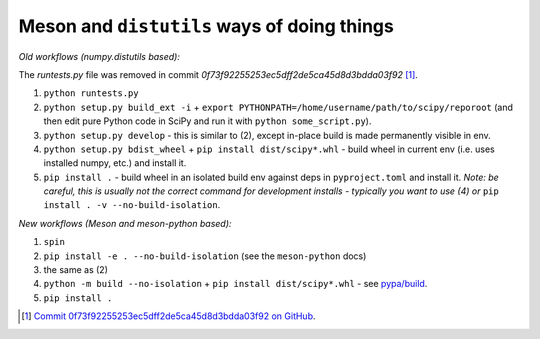 .. _distutils-meson-equivalents:

Meson and ``distutils`` ways of doing things
--------------------------------------------

*Old workflows (numpy.distutils based):*

The `runtests.py` file was removed in commit `0f73f92255253ec5dff2de5ca45d8d3bdda03f92` [#]_.

1. ``python runtests.py``
2. ``python setup.py build_ext -i`` + ``export
   PYTHONPATH=/home/username/path/to/scipy/reporoot`` (and then edit pure
   Python code in SciPy and run it with ``python some_script.py``).
3. ``python setup.py develop`` - this is similar to (2), except in-place build
   is made permanently visible in env.
4. ``python setup.py bdist_wheel`` + ``pip install dist/scipy*.whl`` - build
   wheel in current env (i.e. uses installed numpy, etc.) and install it.
5. ``pip install .`` - build wheel in an isolated build env against deps in
   ``pyproject.toml`` and install it. *Note: be careful, this is usually not
   the correct command for development installs - typically you want to use (4)
   or* ``pip install . -v --no-build-isolation``.

*New workflows (Meson and meson-python based):*

1. ``spin``
2. ``pip install -e . --no-build-isolation`` (see the ``meson-python`` docs)
3. the same as (2)
4. ``python -m build --no-isolation`` + ``pip install dist/scipy*.whl`` - see
   `pypa/build <https://pypa-build.readthedocs.io/en/latest/>`_.
5. ``pip install .``

.. [#] `Commit 0f73f92255253ec5dff2de5ca45d8d3bdda03f92 on GitHub <https://github.com/scipy/scipy/commit/0f73f92255253ec5dff2de5ca45d8d3bdda03f92>`_.
